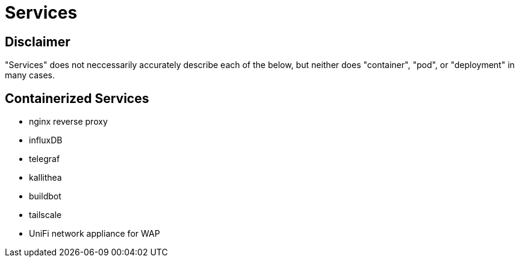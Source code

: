 = Services


== Disclaimer

"Services" does not neccessarily accurately describe each of the below, but neither does "container", "pod", or "deployment" in many cases.


== Containerized Services

* nginx reverse proxy
* influxDB
* telegraf
* kallithea
* buildbot
* tailscale
* UniFi network appliance for WAP
